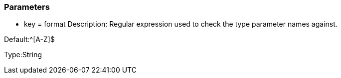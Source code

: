 === Parameters

* key = format
Description: Regular expression used to check the type parameter names against.

Default:^[A-Z]$

Type:String


